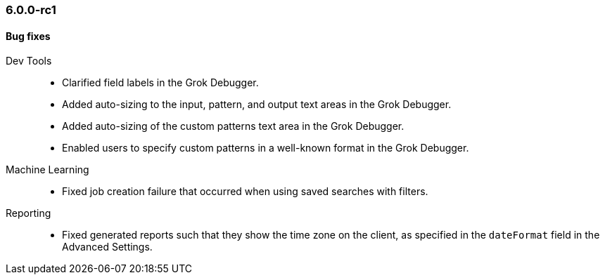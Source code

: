 [float]
[[xkb-6.0.0-rc1]]
=== 6.0.0-rc1

[float]
[[xkb-bug-6.0.0-rc1]]
==== Bug fixes

Dev Tools::
* Clarified field labels in the Grok Debugger.
// https://github.com/elastic/x-pack-kibana/pull/2171[#2171] (issues: https://github.com/elastic/x-pack-kibana/issues/2096[#2096], https://github.com/elastic/x-pack-kibana/issues/2121[#2121])
* Added auto-sizing to the input, pattern, and output text areas in the Grok Debugger.
// https://github.com/elastic/x-pack-kibana/pull/2174[#2174] (issues: https://github.com/elastic/x-pack-kibana/issues/1941[#1941], https://github.com/elastic/x-pack-kibana/issues/2102[#2102])
* Added auto-sizing of the custom patterns text area in the Grok Debugger.
// https://github.com/elastic/x-pack-kibana/pull/2102[#2102] (issues: https://github.com/elastic/x-pack-kibana/issues/2089[#2089], https://github.com/elastic/x-pack-kibana/issues/2100[#2100])
* Enabled users to specify custom patterns in a well-known format in the Grok Debugger.
// https://github.com/elastic/x-pack-kibana/pull/2100[#2100] (issue: https://github.com/elastic/x-pack-kibana/issues/2096[#2096])

Machine Learning::
* Fixed job creation failure that occurred when using saved searches with filters.
// https://github.com/elastic/x-pack-kibana/pull/2648
////
Monitoring::
* Fixed table column alignment.
// https://github.com/elastic/x-pack-kibana/pull/2433[#2433] (issues: https://github.com/elastic/x-pack-kibana/issues/1891[#1891], https://github.com/elastic/x-pack-kibana/issues/2430[#2430])
* Fixed message text when cluster alerts are disabled due to the type of license.
// https://github.com/elastic/x-pack-kibana/pull/2528[#2528] (issue: https://github.com/elastic/x-pack-kibana/issues/2527[#2527])
//The following PRs are included in the Logstash Release Notes too:
* Added a tooltip to show the full text for truncated titles in the Pipeline Viewer UI.
// https://github.com/elastic/x-pack-kibana/pull/2605[#2605] (issues: https://github.com/elastic/x-pack-kibana/issues/2515[#2515], https://github.com/elastic/x-pack-kibana/issues/2538[#2538])
* Fixed pagination in the Logstash Pipeline Management UI.
// https://github.com/elastic/x-pack-kibana/pull/2541[#2541] (issue: https://github.com/elastic/x-pack-kibana/issues/2540[#2540])
* Fixed rendering of Pipeline Viewer UI in Firefox web browser.
// https://github.com/elastic/x-pack-kibana/pull/2534[#2534] (issue: https://github.com/elastic/x-pack-kibana/issues/2532[#2532])
* Fixed calculation of slowness and time consumption in the Pipeline Viewer UI.
// https://github.com/elastic/x-pack-kibana/pull/2201[#2201]
* Added appropriate message if there are no pipelines to monitor.
// https://github.com/elastic/x-pack-kibana/pull/2066[#2066] (issue: https://github.com/elastic/x-pack-kibana/issues/2041[#2041])
* Fixed large graph performance in the Pipeline Viewer UI.
// https://github.com/elastic/x-pack-kibana/pull/2435[#2435] (issue: https://github.com/elastic/x-pack-kibana/issues/2396[#2396])
* Fixed several layout issues in the Pipeline Viewer UI.
// https://github.com/elastic/x-pack-kibana/pull/2267[#2267]
* Added boolean labeling for true and false edges in the Pipeline Viewer UI.
// https://github.com/elastic/x-pack-kibana/pull/2188[#2188] (issue: https://github.com/elastic/x-pack-kibana/issues/1967[#1967])
* Sorted pipeline versions from newer to older in the Pipelines view.
// https://github.com/elastic/x-pack-kibana/pull/2177[#2177] (issue: https://github.com/elastic/x-pack-kibana/issues/2175[#2175])
////
Reporting::
* Fixed generated reports such that they show the time zone on the client, as
specified in the `dateFormat` field in the Advanced Settings.
// https://github.com/elastic/x-pack-kibana/pull/2403[#2403] (issues: https://github.com/elastic/x-pack-kibana/issues/2368[#2368], https://github.com/elastic/x-pack-kibana/issues/2377[#2377])
